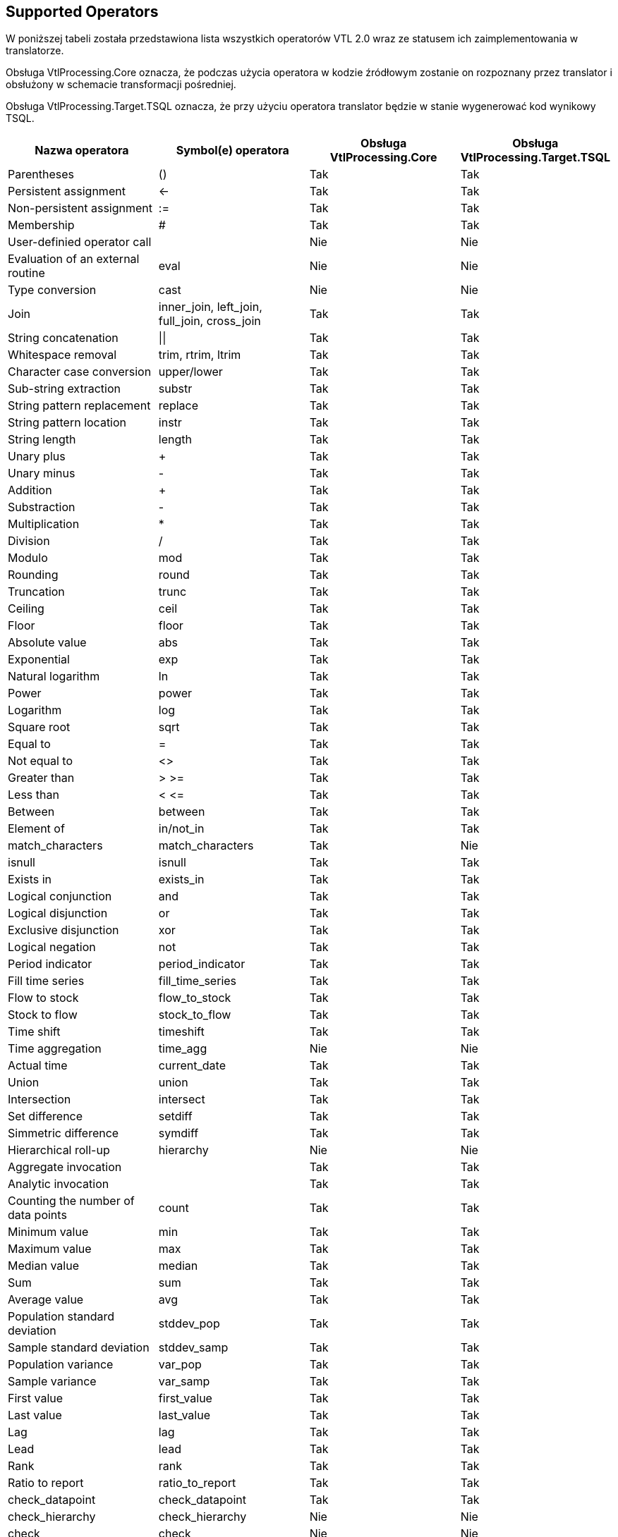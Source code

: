 :icons: font

== Supported Operators

W poniższej tabeli została przedstawiona lista wszystkich operatorów VTL 2.0 wraz ze statusem ich zaimplementowania w translatorze. 

Obsługa VtlProcessing.Core oznacza, że podczas użycia operatora w kodzie źródłowym zostanie on rozpoznany przez translator i obsłużony w schemacie transformacji pośredniej.

Obsługa VtlProcessing.Target.TSQL oznacza, że przy użyciu operatora translator będzie w stanie wygenerować kod wynikowy TSQL. 

[cols=4*, options="header"]
|===
|Nazwa operatora
|Symbol(e) operatora
|Obsługa VtlProcessing.Core
|Obsługa VtlProcessing.Target.TSQL

|Parentheses
|()
|[lime]#Tak#
|[lime]#Tak#

|Persistent assignment
|$$<-$$
|[lime]#Tak#
|[lime]#Tak#

|Non-persistent assignment
|:=
|[lime]#Tak#
|[lime]#Tak#

|Membership
|#
|[lime]#Tak#
|[lime]#Tak#

|User-definied operator call
|
|[red]#Nie#
|[red]#Nie#

|Evaluation of an external routine
|eval
|[red]#Nie#
|[red]#Nie#

|Type conversion
|cast
|[red]#Nie#
|[red]#Nie#

|Join
|inner_join, left_join, full_join, cross_join
|[lime]#Tak#
|[lime]#Tak#

|String concatenation
|$$\|\|$$
|[lime]#Tak#
|[lime]#Tak#

|Whitespace removal
|trim, rtrim, ltrim
|[lime]#Tak#
|[lime]#Tak#

|Character case conversion
|upper/lower
|[lime]#Tak#
|[lime]#Tak#

|Sub-string extraction
|substr
|[lime]#Tak#
|[lime]#Tak#

|String pattern replacement
|replace
|[lime]#Tak#
|[lime]#Tak#

|String pattern location
|instr
|[lime]#Tak#
|[lime]#Tak#

|String length
|length
|[lime]#Tak#
|[lime]#Tak#

|Unary plus
|+
|[lime]#Tak#
|[lime]#Tak#

|Unary minus
|-
|[lime]#Tak#
|[lime]#Tak#

|Addition
|+
|[lime]#Tak#
|[lime]#Tak#

|Substraction
|-
|[lime]#Tak#
|[lime]#Tak#

|Multiplication
|*
|[lime]#Tak#
|[lime]#Tak#

|Division
|/
|[lime]#Tak#
|[lime]#Tak#

|Modulo
|mod
|[lime]#Tak#
|[lime]#Tak#

|Rounding
|round
|[lime]#Tak#
|[lime]#Tak#

|Truncation
|trunc
|[lime]#Tak#
|[lime]#Tak#

|Ceiling
|ceil
|[lime]#Tak#
|[lime]#Tak#

|Floor
|floor
|[lime]#Tak#
|[lime]#Tak#

|Absolute value
|abs
|[lime]#Tak#
|[lime]#Tak#

|Exponential
|exp
|[lime]#Tak#
|[lime]#Tak#

|Natural logarithm
|ln
|[lime]#Tak#
|[lime]#Tak#

|Power
|power
|[lime]#Tak#
|[lime]#Tak#

|Logarithm
|log
|[lime]#Tak#
|[lime]#Tak#

|Square root
|sqrt
|[lime]#Tak#
|[lime]#Tak#

|Equal to
|=
|[lime]#Tak#
|[lime]#Tak#

|Not equal to
|<>
|[lime]#Tak#
|[lime]#Tak#

|Greater than
|> >=
|[lime]#Tak#
|[lime]#Tak#

|Less than
|< $$<=$$
|[lime]#Tak#
|[lime]#Tak#

|Between
|between
|[lime]#Tak#
|[lime]#Tak#

|Element of
|in/not_in
|[lime]#Tak#
|[lime]#Tak#

|match_characters
|match_characters
|[lime]#Tak#
|[red]#Nie#

|isnull
|isnull
|[lime]#Tak#
|[lime]#Tak#

|Exists in
|exists_in
|[lime]#Tak#
|[lime]#Tak#

|Logical conjunction
|and
|[lime]#Tak#
|[lime]#Tak#

|Logical disjunction
|or
|[lime]#Tak#
|[lime]#Tak#

|Exclusive disjunction
|xor
|[lime]#Tak#
|[lime]#Tak#

|Logical negation
|not
|[lime]#Tak#
|[lime]#Tak#

|Period indicator
|period_indicator
|[lime]#Tak#
|[lime]#Tak#

|Fill time series
|fill_time_series
|[lime]#Tak#
|[lime]#Tak#

|Flow to stock
|flow_to_stock
|[lime]#Tak#
|[lime]#Tak#
|Stock to flow
|stock_to_flow
|[lime]#Tak#
|[lime]#Tak#

|Time shift
|timeshift
|[lime]#Tak#
|[lime]#Tak#

|Time aggregation
|time_agg
|[red]#Nie#
|[red]#Nie#

|Actual time
|current_date
|[lime]#Tak#
|[lime]#Tak#

|Union
|union
|[lime]#Tak#
|[lime]#Tak#

|Intersection
|intersect
|[lime]#Tak#
|[lime]#Tak#

|Set difference
|setdiff
|[lime]#Tak#
|[lime]#Tak#

|Simmetric difference
|symdiff
|[lime]#Tak#
|[lime]#Tak#

|Hierarchical roll-up
|hierarchy
|[red]#Nie#
|[red]#Nie#

|Aggregate invocation
|
|[lime]#Tak#
|[lime]#Tak#

|Analytic invocation
|
|[lime]#Tak#
|[lime]#Tak#

|Counting the number of data points
|count
|[lime]#Tak#
|[lime]#Tak#

|Minimum value
|min
|[lime]#Tak#
|[lime]#Tak#

|Maximum value
|max
|[lime]#Tak#
|[lime]#Tak#

|Median value
|median
|[lime]#Tak#
|[lime]#Tak#

|Sum
|sum
|[lime]#Tak#
|[lime]#Tak#

|Average value
|avg
|[lime]#Tak#
|[lime]#Tak#

|Population standard deviation
|stddev_pop
|[lime]#Tak#
|[lime]#Tak#

|Sample standard deviation
|stddev_samp
|[lime]#Tak#
|[lime]#Tak#

|Population variance
|var_pop
|[lime]#Tak#
|[lime]#Tak#

|Sample variance
|var_samp
|[lime]#Tak#
|[lime]#Tak#

|First value
|first_value
|[lime]#Tak#
|[lime]#Tak#

|Last value
|last_value
|[lime]#Tak#
|[lime]#Tak#

|Lag
|lag
|[lime]#Tak#
|[lime]#Tak#

|Lead
|lead
|[lime]#Tak#
|[lime]#Tak#

|Rank
|rank
|[lime]#Tak#
|[lime]#Tak#

|Ratio to report
|ratio_to_report
|[lime]#Tak#
|[lime]#Tak#

|check_datapoint
|check_datapoint
|[lime]#Tak#
|[lime]#Tak#

|check_hierarchy
|check_hierarchy
|[red]#Nie#
|[red]#Nie#

|check
|check
|[red]#Nie#
|[red]#Nie#

|if-then-else
|if
|[lime]#Tak#
|[lime]#Tak#

|Nvl
|nvl
|[lime]#Tak#
|[lime]#Tak#

|Filtering Data Points
|filter
|[lime]#Tak#
|[lime]#Tak#

|Calculation of a Component
|calc
|[lime]#Tak#
|[lime]#Tak#

|Aggregation
|aggr
|[lime]#Tak#
|[lime]#Tak#

|Maintaining Components
|keep
|[lime]#Tak#
|[lime]#Tak#

|Removal of Components
|drop
|[lime]#Tak#
|[lime]#Tak#

|Change of Component name
|rename
|[lime]#Tak#
|[lime]#Tak#

|Pivoting
|pivot
|[lime]#Tak#
|[red]#Nie#

|Unpivoting
|unpivot
|[lime]#Tak#
|[red]#Nie#

|Subspace
|sub
|[lime]#Tak#
|[lime]#Tak#

|===

=== Obsługa czasowych domen wartości VTL

==== Obsługiwane maski czasowych domen wartości VTL

Poprawna obsługa czasowych domen wartości VTL przez translator VTL jest ograniczona do masek podanych w tabeli poniżej. Wprowadzając czasową wartość w kodzie VTL oraz przechowując dane o czasowej domenie wartości należy przestrzegać danych masek, w przeciwnym razie wynik działania translatora na danych wartościach będzie nieprawidłowy.

[%header,cols=2*] 
|===
|Czasowa domena wartości
|Obsługiwane maski

|Date
|"yyyy-mm-dd", +
"yyyy-mm"

|Time
|"yyyy-mm-dd/yyyy-mm-dd", +
"yyyy-mm/yyyy-mm"

|TimePeriod
|"yyyy", +
"yyyyA" +
"yyyyS{s}" +
"yyyyQ{q}" +
"yyyyM{mm}" +
"yyyyW{ww}" +
"yyyyD{ddd}" +

|Duration
|"A", "S", "Q", "M", "W", "D"
|===

==== Uproszczone użycie typów czasowych

Zagłębiając się w przykłady z dokumentu

> > SMDX Technical Working Group +
VTL Task Force +
VTL – version 2.0 +
(Validation & Transformation Language) +
Part 2 – Reference Manual

można dojść do wniosku, że do użycia skalarnego wyrażenia czasowego, należy przy użyciu operatora konwersji typów (CAST) przekonwertować skalarne wyrażenie typu string na oczekiwany typ czasowy.

.Przykład użycia operatora CAST do uzyskania skalarnych wyrażeń czasowych
[source]
----
cast("2000Q1", time_period, "YYYY\QQ")
cast("20120213", date, "YYYYMMDD")
----

W celu uproszczenia zapytań VTL translator posiada funkcjonalność rozpoznawania czasowych wyrażeń skalarnych. Należy je podawać w postaci wyrażenia reprezentującego ciąg znaków poprzedzonego literą "t".

.Przykład uproszczonego uzyskania skalarnych wyrażeń czasowych za pomocą przedrostka "t"
[source]
----
t"2000Q1"
t"2012-02-13"
----

WARNING: Funkcjonalność działa poprawnie tylko dla masek z powyższej tabeli.

NOTE: Documentation under construction